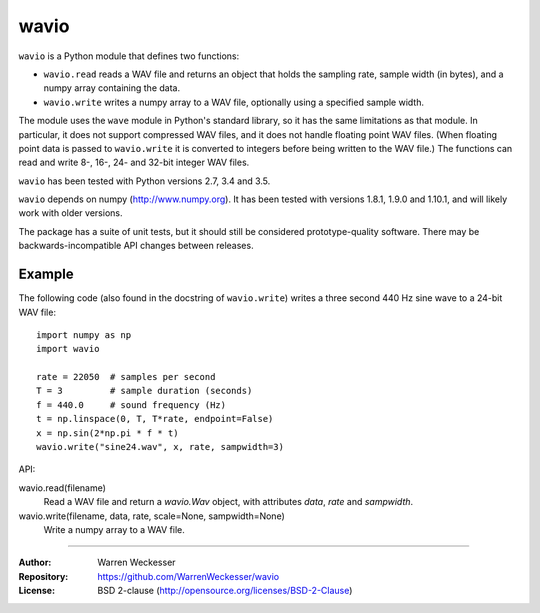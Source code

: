 wavio
=====

``wavio`` is a Python module that defines two functions:

* ``wavio.read`` reads a WAV file and returns an object that holds the sampling
  rate, sample width (in bytes), and a numpy array containing the data.
* ``wavio.write`` writes a numpy array to a WAV file, optionally using a
  specified sample width.

The module uses the ``wave`` module in Python's standard library, so it has the
same limitations as that module.  In particular, it does not support compressed
WAV files, and it does not handle floating point WAV files.  (When floating
point data is passed to ``wavio.write`` it is converted to integers before
being written to the WAV file.)  The functions can read and write 8-, 16-, 24-
and 32-bit integer WAV files.

``wavio`` has been tested with Python versions 2.7, 3.4 and 3.5.

``wavio`` depends on numpy (http://www.numpy.org).  It has been tested with
versions 1.8.1, 1.9.0 and 1.10.1, and will likely work with older versions.

The package has a suite of unit tests, but it should still be considered
prototype-quality software.  There may be backwards-incompatible API changes
between releases.

Example
~~~~~~~

The following code (also found in the docstring of ``wavio.write``) writes
a three second 440 Hz sine wave to a 24-bit WAV file::

    import numpy as np
    import wavio

    rate = 22050  # samples per second
    T = 3         # sample duration (seconds)
    f = 440.0     # sound frequency (Hz)
    t = np.linspace(0, T, T*rate, endpoint=False)
    x = np.sin(2*np.pi * f * t)
    wavio.write("sine24.wav", x, rate, sampwidth=3)


API:

wavio.read(filename)
    Read a WAV file and return a `wavio.Wav` object, with attributes
    `data`, `rate` and `sampwidth`.

wavio.write(filename, data, rate, scale=None, sampwidth=None)
    Write a numpy array to a WAV file.

-----

:Author:     Warren Weckesser
:Repository: https://github.com/WarrenWeckesser/wavio
:License:    BSD 2-clause (http://opensource.org/licenses/BSD-2-Clause)
